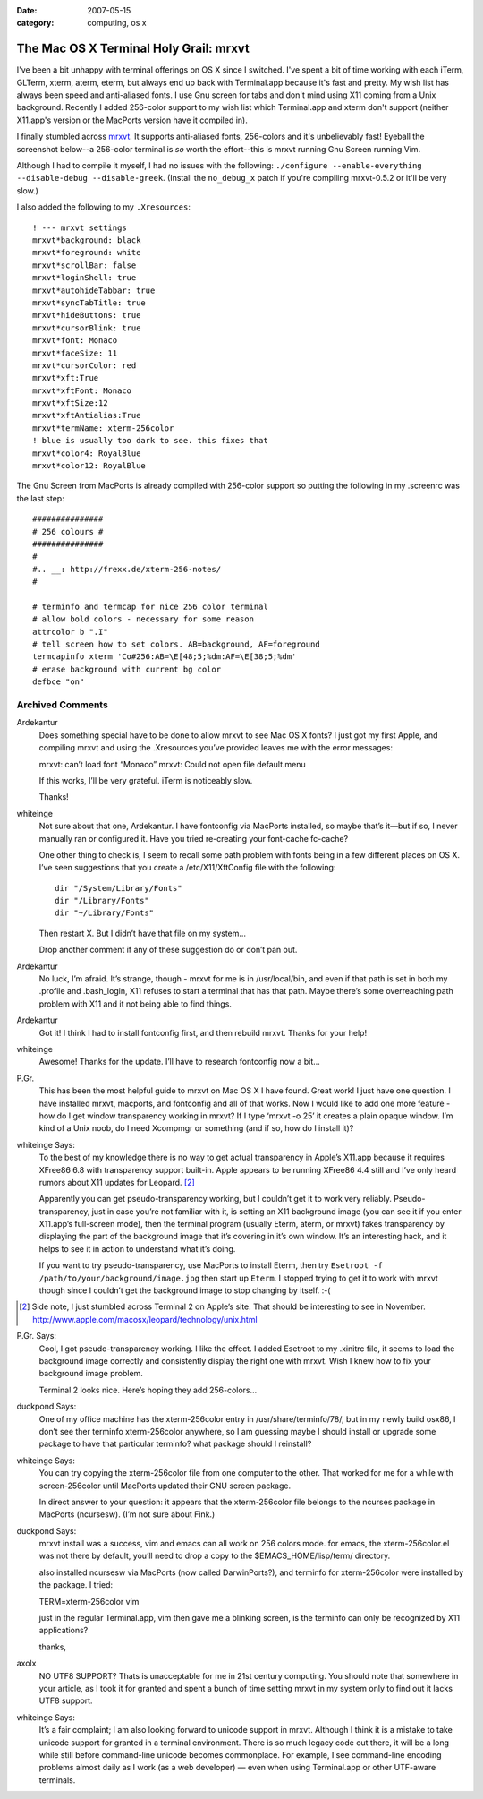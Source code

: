 :date: 2007-05-15
:category: computing, os x

=======================================
The Mac OS X Terminal Holy Grail: mrxvt
=======================================

I've been a bit unhappy with terminal offerings on OS X since I switched.
I've spent a bit of time working with each iTerm, GLTerm, xterm, aterm,
eterm, but always end up back with Terminal.app because it's fast and pretty.
My wish list has always been speed and anti-aliased fonts. I use Gnu screen
for tabs and don't mind using X11 coming from a Unix background. Recently I
added 256-color support to my wish list which Terminal.app and xterm don't
support (neither X11.app's version or the MacPorts version have it compiled
in).

I finally stumbled across `mrxvt`_. It supports anti-aliased fonts,
256-colors and it's unbelievably fast! Eyeball the screenshot below--a
256-color terminal is *so* worth the effort--this is mrxvt running Gnu Screen
running Vim.

.. image:: ./mrxvt-term.png
    :alt: Vim running in Gnu Screen running inside mrxvt


Although I had to compile it myself, I had no issues with the following:
``./configure --enable-everything --disable-debug --disable-greek``. (Install
the ``no_debug_x`` patch if you're compiling mrxvt-0.5.2 or it'll be very
slow.)

I also added the following to my ``.Xresources``::

    ! --- mrxvt settings
    mrxvt*background: black
    mrxvt*foreground: white
    mrxvt*scrollBar: false
    mrxvt*loginShell: true
    mrxvt*autohideTabbar: true
    mrxvt*syncTabTitle: true
    mrxvt*hideButtons: true
    mrxvt*cursorBlink: true
    mrxvt*font: Monaco
    mrxvt*faceSize: 11
    mrxvt*cursorColor: red
    mrxvt*xft:True
    mrxvt*xftFont: Monaco
    mrxvt*xftSize:12
    mrxvt*xftAntialias:True
    mrxvt*termName: xterm-256color
    ! blue is usually too dark to see. this fixes that
    mrxvt*color4: RoyalBlue
    mrxvt*color12: RoyalBlue


The Gnu Screen from MacPorts is already compiled with 256-color support so
putting the following in my .screenrc was the last step::

    ###############
    # 256 colours #
    ###############
    #
    #.. __: http://frexx.de/xterm-256-notes/
    #

    # terminfo and termcap for nice 256 color terminal
    # allow bold colors - necessary for some reason
    attrcolor b ".I"
    # tell screen how to set colors. AB=background, AF=foreground
    termcapinfo xterm 'Co#256:AB=\E[48;5;%dm:AF=\E[38;5;%dm'
    # erase background with current bg color
    defbce "on"


.. _mrxvt: http://materm.sourceforge.net/wiki/Main/Download

Archived Comments
=================

Ardekantur
    Does something special have to be done to allow mrxvt to see Mac OS X
    fonts? I just got my first Apple, and compiling mrxvt and using the
    .Xresources you’ve provided leaves me with the error messages:

    mrxvt: can’t load font “Monaco” mrxvt: Could not open file default.menu

    If this works, I’ll be very grateful. iTerm is noticeably slow.

    Thanks!

whiteinge
    Not sure about that one, Ardekantur. I have fontconfig via MacPorts
    installed, so maybe that’s it—but if so, I never manually ran or configured
    it. Have you tried re-creating your font-cache fc-cache?

    One other thing to check is, I seem to recall some path problem with fonts
    being in a few different places on OS X. I’ve seen suggestions that you
    create a /etc/X11/XftConfig file with the following::

        dir "/System/Library/Fonts"
        dir "/Library/Fonts"
        dir "~/Library/Fonts"

    Then restart X. But I didn’t have that file on my system…

    Drop another comment if any of these suggestion do or don’t pan out.

Ardekantur
    No luck, I’m afraid. It’s strange, though - mrxvt for me is in
    /usr/local/bin, and even if that path is set in both my .profile and
    .bash_login, X11 refuses to start a terminal that has that path. Maybe
    there’s some overreaching path problem with X11 and it not being able to
    find things.

Ardekantur
    Got it! I think I had to install fontconfig first, and then rebuild mrxvt.
    Thanks for your help!

whiteinge
    Awesome! Thanks for the update. I’ll have to research fontconfig now a bit…

P.Gr.
    This has been the most helpful guide to mrxvt on Mac OS X I have found.
    Great work! I just have one question. I have installed mrxvt, macports, and
    fontconfig and all of that works. Now I would like to add one more feature
    - how do I get window transparency working in mrxvt? If I type ‘mrxvt -o
    25’ it creates a plain opaque window. I’m kind of a Unix noob, do I need
    Xcompmgr or something (and if so, how do I install it)?

whiteinge Says:
    To the best of my knowledge there is no way to get actual transparency in
    Apple’s X11.app because it requires XFree86 6.8 with transparency support
    built-in. Apple appears to be running XFree86 4.4 still and I’ve only heard
    rumors about X11 updates for Leopard. [#1]_

    Apparently you can get pseudo-transparency working, but I couldn’t get it
    to work very reliably. Pseudo-transparency, just in case you’re not
    familiar with it, is setting an X11 background image (you can see it if you
    enter X11.app’s full-screen mode), then the terminal program (usually
    Eterm, aterm, or mrxvt) fakes transparency by displaying the part of the
    background image that it’s covering in it’s own window. It’s an interesting
    hack, and it helps to see it in action to understand what it’s doing.

    If you want to try pseudo-transparency, use MacPorts to install Eterm, then
    try ``Esetroot -f /path/to/your/background/image.jpg`` then start up
    ``Eterm``. I stopped trying to get it to work with mrxvt though since I
    couldn’t get the background image to stop changing by itself. :-(

.. [#1] Side note, I just stumbled across Terminal 2 on Apple’s site. That
    should be interesting to see in November.
    http://www.apple.com/macosx/leopard/technology/unix.html

P.Gr. Says:
    Cool, I got pseudo-transparency working. I like the effect. I added
    Esetroot to my .xinitrc file, it seems to load the background image
    correctly and consistently display the right one with mrxvt. Wish I knew
    how to fix your background image problem.

    Terminal 2 looks nice. Here’s hoping they add 256-colors…

duckpond Says:
    One of my office machine has the xterm-256color entry in
    /usr/share/terminfo/78/, but in my newly build osx86, I don’t see ther
    terminfo xterm-256color anywhere, so I am guessing maybe I should install
    or upgrade some package to have that particular terminfo? what package
    should I reinstall?

whiteinge Says:
    You can try copying the xterm-256color file from one computer to the other.
    That worked for me for a while with screen-256color until MacPorts updated
    their GNU screen package.

    In direct answer to your question: it appears that the xterm-256color file
    belongs to the ncurses package in MacPorts (ncursesw). (I’m not sure about
    Fink.)

duckpond Says:
    mrxvt install was a success, vim and emacs can all work on 256 colors mode.
    for emacs, the xterm-256color.el was not there by default, you’ll need to
    drop a copy to the $EMACS_HOME/lisp/term/ directory.

    also installed ncursesw via MacPorts (now called DarwinPorts?), and
    terminfo for xterm-256color were installed by the package. I tried:

    TERM=xterm-256color vim

    just in the regular Terminal.app, vim then gave me a blinking screen, is
    the terminfo can only be recognized by X11 applications?

    thanks,

axolx
    NO UTF8 SUPPORT? Thats is unacceptable for me in 21st century computing.
    You should note that somewhere in your article, as I took it for granted
    and spent a bunch of time setting mrxvt in my system only to find out it
    lacks UTF8 support.

whiteinge Says:
    It’s a fair complaint; I am also looking forward to unicode support in
    mrxvt. Although I think it is a mistake to take unicode support for granted
    in a terminal environment. There is so much legacy code out there, it will
    be a long while still before command-line unicode becomes commonplace. For
    example, I see command-line encoding problems almost daily as I work (as a
    web developer) — even when using Terminal.app or other UTF-aware terminals.
